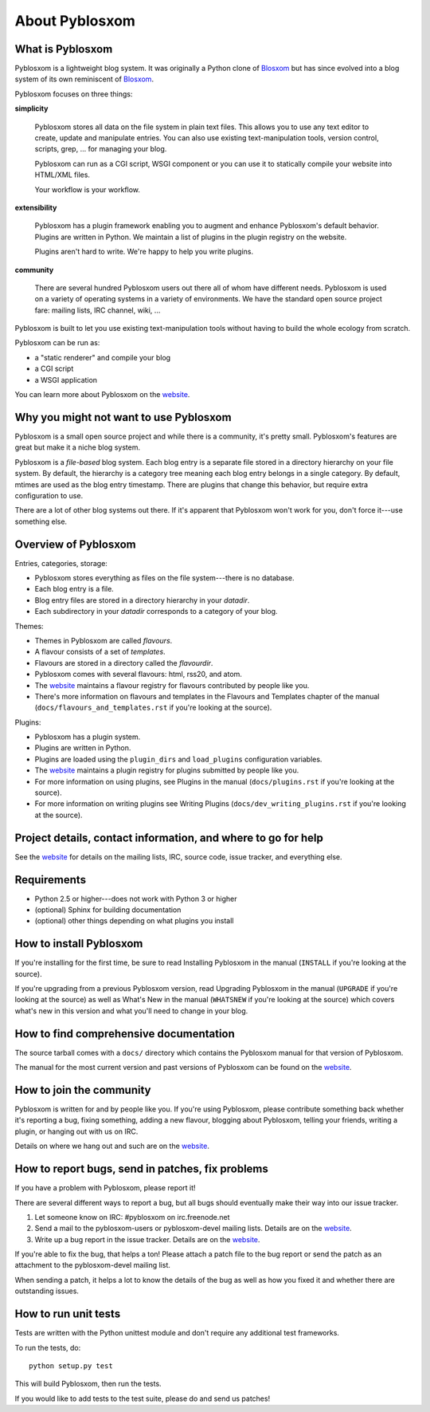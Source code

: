 =================
 About Pyblosxom
=================

What is Pyblosxom
=================

Pyblosxom is a lightweight blog system.  It was originally a Python
clone of `Blosxom`_ but has since evolved into a blog system of its
own reminiscent of `Blosxom`_.

.. _Blosxom: http://www.blosxom.com/

Pyblosxom focuses on three things:

**simplicity**

  Pyblosxom stores all data on the file system in plain text files.
  This allows you to use any text editor to create, update and
  manipulate entries.  You can also use existing text-manipulation
  tools, version control, scripts, grep, ...  for managing your blog.

  Pyblosxom can run as a CGI script, WSGI component or you can use it
  to statically compile your website into HTML/XML files.

  Your workflow is your workflow.

**extensibility**

  Pyblosxom has a plugin framework enabling you to augment and enhance
  Pyblosxom's default behavior.  Plugins are written in Python.  We
  maintain a list of plugins in the plugin registry on the website.

  Plugins aren't hard to write.  We're happy to help you write
  plugins.

**community**

  There are several hundred Pyblosxom users out there all of whom have
  different needs.  Pyblosxom is used on a variety of operating
  systems in a variety of environments.  We have the standard open
  source project fare: mailing lists, IRC channel, wiki, ...

Pyblosxom is built to let you use existing text-manipulation tools
without having to build the whole ecology from scratch.

Pyblosxom can be run as:

* a "static renderer" and compile your blog
* a CGI script
* a WSGI application

You can learn more about Pyblosxom on the `website`_.

.. _website: http://pyblosxom.github.com/


Why you might not want to use Pyblosxom
=======================================

Pyblosxom is a small open source project and while there is a
community, it's pretty small.  Pyblosxom's features are great but make
it a niche blog system.

Pyblosxom is a *file-based* blog system.  Each blog entry is a
separate file stored in a directory hierarchy on your file system.  By
default, the hierarchy is a category tree meaning each blog entry
belongs in a single category.  By default, mtimes are used as the blog
entry timestamp.  There are plugins that change this behavior, but
require extra configuration to use.

There are a lot of other blog systems out there.  If it's apparent
that Pyblosxom won't work for you, don't force it---use something
else.


Overview of Pyblosxom
=====================

Entries, categories, storage:

* Pyblosxom stores everything as files on the file system---there is
  no database.
* Each blog entry is a file.
* Blog entry files are stored in a directory hierarchy in your *datadir*.
* Each subdirectory in your *datadir* corresponds to a category of
  your blog.

Themes:

* Themes in Pyblosxom are called *flavours*.
* A flavour consists of a set of *templates*.
* Flavours are stored in a directory called the *flavourdir*.
* Pyblosxom comes with several flavours: html, rss20, and atom.
* The `website <http://pyblosxom.github.com/>`_ maintains a flavour
  registry for flavours contributed by people like you.
* There's more information on flavours and templates in
  the Flavours and Templates chapter of the manual
  (``docs/flavours_and_templates.rst`` if you're looking at the source).

Plugins:

* Pyblosxom has a plugin system.
* Plugins are written in Python.
* Plugins are loaded using the ``plugin_dirs`` and ``load_plugins``
  configuration variables.
* The `website <http://pyblosxom.github.com/>`_ maintains a plugin
  registry for plugins submitted by people like you.
* For more information on using plugins, see Plugins in the manual
  (``docs/plugins.rst`` if you're looking at the source).
* For more information on writing plugins see Writing Plugins
  (``docs/dev_writing_plugins.rst`` if you're looking at the source).


.. _project-details-and-contact:

Project details, contact information, and where to go for help
==============================================================

See the `website <http://pyblosxom.github.com/>`_ for details on
the mailing lists, IRC, source code, issue tracker, and everything
else.


Requirements
============

* Python 2.5 or higher---does not work with Python 3 or higher
* (optional) Sphinx for building documentation
* (optional) other things depending on what plugins you install


How to install Pyblosxom
========================

If you're installing for the first time, be sure to read Installing
Pyblosxom in the manual (``INSTALL`` if you're looking at the source).

If you're upgrading from a previous Pyblosxom version, read Upgrading
Pyblosxom in the manual (``UPGRADE`` if you're looking at the source)
as well as What's New in the manual (``WHATSNEW`` if you're looking at
the source) which covers what's new in this version and what you'll
need to change in your blog.


How to find comprehensive documentation
=======================================

The source tarball comes with a ``docs/`` directory which contains the
Pyblosxom manual for that version of Pyblosxom.

The manual for the most current version and past versions of Pyblosxom
can be found on the `website <http://pyblosxom.github.com/>`_.


How to join the community
=========================

Pyblosxom is written for and by people like you.  If you're using
Pyblosxom, please contribute something back whether it's reporting a
bug, fixing something, adding a new flavour, blogging about Pyblosxom,
telling your friends, writing a plugin, or hanging out with us on IRC.

Details on where we hang out and such are on the `website
<http://pyblosxom.github.com/>`_.


How to report bugs, send in patches, fix problems
=================================================

If you have a problem with Pyblosxom, please report it!

There are several different ways to report a bug, but all bugs should
eventually make their way into our issue tracker.

1. Let someone know on IRC: #pyblosxom on irc.freenode.net

2. Send a mail to the pyblosxom-users or pyblosxom-devel mailing
   lists.  Details are on the `website
   <http://pyblosxom.github.com/>`_.

3. Write up a bug report in the issue tracker.  Details are on the
   `website <http://pyblosxom.github.com/>`_.

If you're able to fix the bug, that helps a ton!  Please attach a
patch file to the bug report or send the patch as an attachment to the
pyblosxom-devel mailing list.

When sending a patch, it helps a lot to know the details of the bug as
well as how you fixed it and whether there are outstanding issues.


How to run unit tests
=====================

Tests are written with the Python unittest module and don't require
any additional test frameworks.

To run the tests, do::

    python setup.py test

This will build Pyblosxom, then run the tests.

If you would like to add tests to the test suite, please do and send
us patches!
